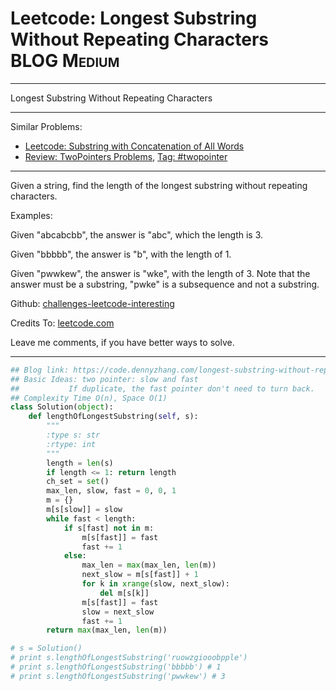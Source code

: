 * Leetcode: Longest Substring Without Repeating Characters       :BLOG:Medium:
#+STARTUP: showeverything
#+OPTIONS: toc:nil \n:t ^:nil creator:nil d:nil
:PROPERTIES:
:type:     twopointer, subsequence
:END:
---------------------------------------------------------------------
Longest Substring Without Repeating Characters
---------------------------------------------------------------------
Similar Problems:
- [[https://code.dennyzhang.com/substring-with-concatenation-of-all-words][Leetcode: Substring with Concatenation of All Words]]
- [[https://code.dennyzhang.com/review-twopointer][Review: TwoPointers Problems]], [[https://code.dennyzhang.com/tag/twopointer][Tag: #twopointer]]
---------------------------------------------------------------------
Given a string, find the length of the longest substring without repeating characters.

Examples:

Given "abcabcbb", the answer is "abc", which the length is 3.

Given "bbbbb", the answer is "b", with the length of 1.

Given "pwwkew", the answer is "wke", with the length of 3. Note that the answer must be a substring, "pwke" is a subsequence and not a substring.

Github: [[url-external:https://github.com/DennyZhang/challenges-leetcode-interesting/tree/master/longest-substring-without-repeating-characters][challenges-leetcode-interesting]]

Credits To: [[url-external:https://leetcode.com/problems/longest-substring-without-repeating-characters/description/][leetcode.com]]

Leave me comments, if you have better ways to solve.
---------------------------------------------------------------------

#+BEGIN_SRC python
## Blog link: https://code.dennyzhang.com/longest-substring-without-repeating-characters
## Basic Ideas: two pointer: slow and fast
##           If duplicate, the fast pointer don't need to turn back.
## Complexity Time O(n), Space O(1)
class Solution(object):
    def lengthOfLongestSubstring(self, s):
        """
        :type s: str
        :rtype: int
        """
        length = len(s)
        if length <= 1: return length
        ch_set = set()
        max_len, slow, fast = 0, 0, 1
        m = {}
        m[s[slow]] = slow
        while fast < length:
            if s[fast] not in m:
                m[s[fast]] = fast
                fast += 1
            else:
                max_len = max(max_len, len(m))
                next_slow = m[s[fast]] + 1 
                for k in xrange(slow, next_slow):
                    del m[s[k]]
                m[s[fast]] = fast
                slow = next_slow
                fast += 1
        return max(max_len, len(m))
        
# s = Solution()         
# print s.lengthOfLongestSubstring('ruowzgiooobpple')
# print s.lengthOfLongestSubstring('bbbbb') # 1
# print s.lengthOfLongestSubstring('pwwkew') # 3
#+END_SRC
